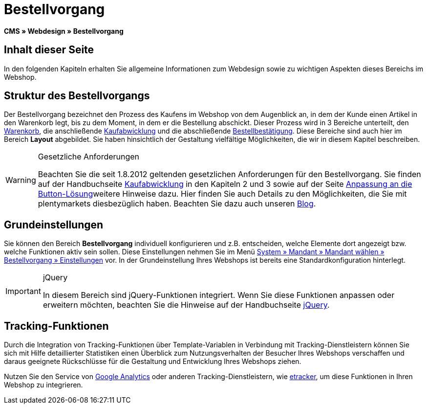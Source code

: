 = Bestellvorgang
:lang: de
// include::{includedir}/_header.adoc[]
:keywords: Bestellvorgang, Webdesign, CMS
:position: 80

**CMS » Webdesign » Bestellvorgang**

== Inhalt dieser Seite

In den folgenden Kapiteln erhalten Sie allgemeine Informationen zum Webdesign sowie zu wichtigen Aspekten dieses Bereichs im Webshop.

== Struktur des Bestellvorgangs

Der Bestellvorgang bezeichnet den Prozess des Kaufens im Webshop von dem Augenblick an, in dem der Kunde einen Artikel in den Warenkorb legt, bis zu dem Moment, in dem er die Bestellung abschickt. Dieser Prozess wird in 3 Bereiche unterteilt, den <<omni-channel/online-shop/_cms/webdesign/webdesign-bearbeiten/bestellvorgang/warenkorb#, Warenkorb>>, die anschließende <<omni-channel/online-shop/cms#webdesign-webdesign-bearbeiten-bestellvorgang-kaufabwicklung, Kaufabwicklung>> und die abschließende <<omni-channel/online-shop/cms#webdesign-webdesign-bearbeiten-bestellvorgang-bestellbestaetigung, Bestellbestätigung>>. Diese Bereiche sind auch hier im Bereich **Layout** abgebildet. Sie haben hinsichtlich der Gestaltung vielfältige Möglichkeiten, die wir in diesem Kapitel beschreiben.

[WARNING]
.Gesetzliche Anforderungen
====
Beachten Sie die seit 1.8.2012 geltenden gesetzlichen Anforderungen für den Bestellvorgang. Sie finden auf der Handbuchseite <<omni-channel/online-shop/cms#webdesign-webdesign-bearbeiten-bestellvorgang-kaufabwicklung, Kaufabwicklung>> in den Kapiteln 2 und 3 sowie auf der Seite <<omni-channel/online-shop/_cms/webdesign/webdesign-bearbeiten/buttons/anpassung-an-die-button-loesung#, Anpassung an die Button-Lösung>>weitere Hinweise dazu. Hier finden Sie auch Details zu den Möglichkeiten, die Sie mit plentymarkets diesbezüglich haben. Beachten Sie dazu auch unseren link:https://www.plentymarkets.eu/blog/Onlinehandel-in-Deutschland-Buttonloesung-und-neue-Informationspflichten/b-882/[Blog].
====

== Grundeinstellungen

Sie können den Bereich **Bestellvorgang** individuell konfigurieren und z.B. entscheiden, welche Elemente dort angezeigt bzw. welche Funktionen aktiv sein sollen. Diese Einstellungen nehmen Sie im Menü <<omni-channel/online-shop/webshop-einrichten/bestellvorgang#, System » Mandant » Mandant wählen » Bestellvorgang » Einstellungen>> vor. In der Grundeinstellung Ihres Webshops ist bereits eine Standardkonfiguration hinterlegt.

[IMPORTANT]
.jQuery
====
In diesem Bereich sind jQuery-Funktionen integriert. Wenn Sie diese Funktionen anpassen oder erweitern möchten, beachten Sie die Hinweise auf der Handbuchseite <<omni-channel/online-shop/_cms/webdesign/syntax/jquery#, jQuery>>.
====

== Tracking-Funktionen

Durch die Integration von Tracking-Funktionen über Template-Variablen in Verbindung mit Tracking-Dienstleistern können Sie sich mit Hilfe detaillierter Statistiken einen Überblick zum Nutzungsverhalten der Besucher Ihres Webshops verschaffen und daraus geeignete Rückschlüsse für die Gestaltung und Entwicklung Ihres Webshops ziehen.

Nutzen Sie den Service von <<omni-channel/online-shop/extras/universal-analytics#, Google Analytics>> oder anderen Tracking-Dienstleistern, wie <<omni-channel/online-shop/extras/conversion-tracking/etracker#, etracker>>, um diese Funktionen in Ihren Webshop zu integrieren.
